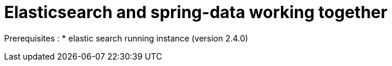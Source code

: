 = Elasticsearch and spring-data working together

Prerequisites :
 * elastic search running instance (version 2.4.0)

